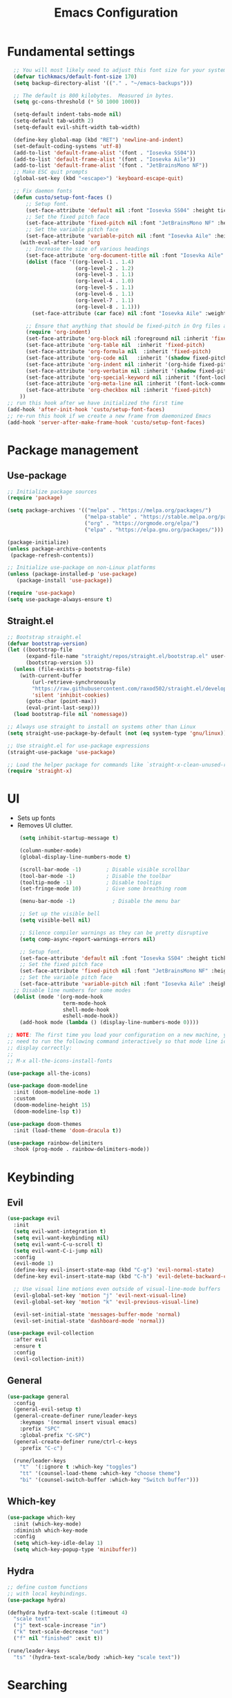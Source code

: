 #+title: Emacs Configuration
#+PROPERTY: header-args:emacs-lisp :tangle ./init.el

* Fundamental settings

#+begin_src emacs-lisp
  ;; You will most likely need to adjust this font size for your system!
  (defvar tichkmacs/default-font-size 170)
  (setq backup-directory-alist '(("." . "~/emacs-backups")))

  ;; The default is 800 kilobytes.  Measured in bytes.
  (setq gc-cons-threshold (* 50 1000 1000))

  (setq-default indent-tabs-mode nil)
  (setq-default tab-width 2)
  (setq-default evil-shift-width tab-width)

  (define-key global-map (kbd "RET") 'newline-and-indent)
  (set-default-coding-systems 'utf-8)
  (add-to-list 'default-frame-alist '(font . "Iosevka SS04"))
  (add-to-list 'default-frame-alist '(font . "Iosevka Aile"))
  (add-to-list 'default-frame-alist '(font . "JetBrainsMono NF"))
  ;; Make ESC quit prompts
  (global-set-key (kbd "<escape>") 'keyboard-escape-quit)

  ;; Fix daemon fonts
  (defun custo/setup-font-faces ()
      ;; Setup font.
      (set-face-attribute 'default nil :font "Iosevka SS04" :height tichkmacs/default-font-size)
      ;; Set the fixed pitch face
      (set-face-attribute 'fixed-pitch nil :font "JetBrainsMono NF" :height 150 :weight 'light)
      ;; Set the variable pitch face
      (set-face-attribute 'variable-pitch nil :font "Iosevka Aile" :height 180 :weight 'regular)
    (with-eval-after-load 'org
      ;; Increase the size of various headings
      (set-face-attribute 'org-document-title nil :font "Iosevka Aile" :weight 'bold :height 1.5)
      (dolist (face '((org-level-1 . 1.4)
                      (org-level-2 . 1.2)
                      (org-level-3 . 1.1)
                      (org-level-4 . 1.0)
                      (org-level-5 . 1.1)
                      (org-level-6 . 1.1)
                      (org-level-7 . 1.1)
                      (org-level-8 . 1.1)))
        (set-face-attribute (car face) nil :font "Iosevka Aile" :weight 'medium :height (cdr face)))

      ;; Ensure that anything that should be fixed-pitch in Org files appears that way
      (require 'org-indent)
      (set-face-attribute 'org-block nil :foreground nil :inherit 'fixed-pitch)
      (set-face-attribute 'org-table nil  :inherit 'fixed-pitch)
      (set-face-attribute 'org-formula nil  :inherit 'fixed-pitch)
      (set-face-attribute 'org-code nil   :inherit '(shadow fixed-pitch))
      (set-face-attribute 'org-indent nil :inherit '(org-hide fixed-pitch))
      (set-face-attribute 'org-verbatim nil :inherit '(shadow fixed-pitch))
      (set-face-attribute 'org-special-keyword nil :inherit '(font-lock-comment-face fixed-pitch))
      (set-face-attribute 'org-meta-line nil :inherit '(font-lock-comment-face fixed-pitch))
      (set-face-attribute 'org-checkbox nil :inherit 'fixed-pitch)
    ))
;; run this hook after we have initialized the first time
(add-hook 'after-init-hook 'custo/setup-font-faces)
;; re-run this hook if we create a new frame from daemonized Emacs
(add-hook 'server-after-make-frame-hook 'custo/setup-font-faces)
#+end_src

* Package management
** Use-package
#+begin_src emacs-lisp
;; Initialize package sources
(require 'package)

(setq package-archives '(("melpa" . "https://melpa.org/packages/")
                         ("melpa-stable" . "https://stable.melpa.org/packages/")
                         ("org" . "https://orgmode.org/elpa/")
                         ("elpa" . "https://elpa.gnu.org/packages/")))

(package-initialize)
(unless package-archive-contents
 (package-refresh-contents))

;; Initialize use-package on non-Linux platforms
(unless (package-installed-p 'use-package)
   (package-install 'use-package))

(require 'use-package)
(setq use-package-always-ensure t)
#+end_src

** Straight.el
#+begin_src emacs-lisp
  ;; Bootstrap straight.el
  (defvar bootstrap-version)
  (let ((bootstrap-file
        (expand-file-name "straight/repos/straight.el/bootstrap.el" user-emacs-directory))
        (bootstrap-version 5))
    (unless (file-exists-p bootstrap-file)
      (with-current-buffer
          (url-retrieve-synchronously
          "https://raw.githubusercontent.com/raxod502/straight.el/develop/install.el"
          'silent 'inhibit-cookies)
        (goto-char (point-max))
        (eval-print-last-sexp)))
    (load bootstrap-file nil 'nomessage))

  ;; Always use straight to install on systems other than Linux
  (setq straight-use-package-by-default (not (eq system-type 'gnu/linux)))

  ;; Use straight.el for use-package expressions
  (straight-use-package 'use-package)

  ;; Load the helper package for commands like `straight-x-clean-unused-repos'
  (require 'straight-x)
#+end_src
* UI
- Sets up fonts
- Removes UI clutter.

#+begin_src emacs-lisp
      (setq inhibit-startup-message t)

      (column-number-mode)
      (global-display-line-numbers-mode t)

      (scroll-bar-mode -1)        ; Disable visible scrollbar
      (tool-bar-mode -1)          ; Disable the toolbar
      (tooltip-mode -1)           ; Disable tooltips
      (set-fringe-mode 10)        ; Give some breathing room

      (menu-bar-mode -1)            ; Disable the menu bar

      ;; Set up the visible bell
      (setq visible-bell nil)

      ;; Silence compiler warnings as they can be pretty disruptive
      (setq comp-async-report-warnings-errors nil)

      ;; Setup font.
      (set-face-attribute 'default nil :font "Iosevka SS04" :height tichkmacs/default-font-size)
      ;; Set the fixed pitch face
      (set-face-attribute 'fixed-pitch nil :font "JetBrainsMono NF" :height 150 :weight 'light)
      ;; Set the variable pitch face
      (set-face-attribute 'variable-pitch nil :font "Iosevka Aile" :height 180 :weight 'regular)
    ;; Disable line numbers for some modes
    (dolist (mode '(org-mode-hook
                    term-mode-hook
                    shell-mode-hook
                    eshell-mode-hook))
      (add-hook mode (lambda () (display-line-numbers-mode 0))))

  ;; NOTE: The first time you load your configuration on a new machine, you'll
  ;; need to run the following command interactively so that mode line icons
  ;; display correctly:
  ;;
  ;; M-x all-the-icons-install-fonts

  (use-package all-the-icons)

  (use-package doom-modeline
    :init (doom-modeline-mode 1)
    :custom
    (doom-modeline-height 15)
    (doom-modeline-lsp t))

  (use-package doom-themes
    :init (load-theme 'doom-dracula t))

  (use-package rainbow-delimiters
    :hook (prog-mode . rainbow-delimiters-mode))
#+end_src

* Keybinding
** Evil
#+begin_src emacs-lisp
(use-package evil
  :init
  (setq evil-want-integration t)
  (setq evil-want-keybinding nil)
  (setq evil-want-C-u-scroll t)
  (setq evil-want-C-i-jump nil)
  :config
  (evil-mode 1)
  (define-key evil-insert-state-map (kbd "C-g") 'evil-normal-state)
  (define-key evil-insert-state-map (kbd "C-h") 'evil-delete-backward-char-and-john)

  ;; Use visual line motions even outside of visual-line-mode buffers
  (evil-global-set-key 'motion "j" 'evil-next-visual-line)
  (evil-global-set-key 'motion "k" 'evil-previous-visual-line)

  (evil-set-initial-state 'messages-buffer-mode 'normal)
  (evil-set-initial-state 'dashboard-mode 'normal))

(use-package evil-collection
  :after evil
  :ensure t
  :config
  (evil-collection-init))
#+end_src
** General
#+begin_src emacs-lisp
(use-package general
  :config
  (general-evil-setup t)
  (general-create-definer rune/leader-keys
    :keymaps '(normal insert visual emacs)
    :prefix "SPC"
    :global-prefix "C-SPC")
  (general-create-definer rune/ctrl-c-keys
    :prefix "C-c")

  (rune/leader-keys
    "t"  '(:ignore t :which-key "toggles")
    "tt" '(counsel-load-theme :which-key "choose theme")
    "bi" '(counsel-switch-buffer :which-key "Switch buffer")))
#+end_src
** Which-key
#+begin_src emacs-lisp
(use-package which-key
  :init (which-key-mode)
  :diminish which-key-mode
  :config
  (setq which-key-idle-delay 1)
  (setq which-key-popup-type 'minibuffer))
#+end_src

** Hydra
#+begin_src emacs-lisp
;; define custom functions
;; with local keybindings.
(use-package hydra)

(defhydra hydra-text-scale (:timeout 4)
  "scale text"
  ("j" text-scale-increase "in")
  ("k" text-scale-decrease "out")
  ("f" nil "finished" :exit t))

(rune/leader-keys
  "ts" '(hydra-text-scale/body :which-key "scale text"))
#+end_src
* Searching
** Ivy

#+begin_src emacs-lisp
  (use-package ivy
    :diminish
    :bind (("C-s" . swiper)
           :map ivy-minibuffer-map
           ("TAB" . ivy-alt-done)
           ("C-l" . ivy-alt-done)
           ("C-j" . ivy-next-line)
           ("C-k" . ivy-previous-line)
           :map ivy-switch-buffer-map
           ("C-k" . ivy-previous-line)
           ("C-l" . ivy-done)
           ("C-d" . ivy-switch-buffer-kill)
           :map ivy-reverse-i-search-map
           ("C-k" . ivy-previous-line)
           ("C-d" . ivy-reverse-i-search-kill))
    :config
    (ivy-mode 1))

  (use-package ivy-prescient
    :after counsel
    :custom
    (ivy-prescient-enable-filtering nil)
    :config
    ;; Uncomment the following line to have sorting remembered across sessions!
    ;(prescient-persist-mode 1)
    (ivy-prescient-mode 1))

  (use-package ivy-rich
    :init
    (ivy-rich-mode 1))

(use-package corfu
  :straight '(corfu :host github
                    :repo "minad/corfu")
  :bind (:map corfu-map
         ("C-j" . corfu-next)
         ("C-k" . corfu-previous)
         ("C-f" . corfu-insert))
  :custom
  (corfu-cycle t)
  (corfu-auto t)
  :config
  (corfu-global-mode))
#+end_src

** Counsel

#+begin_src emacs-lisp
(use-package counsel
  :bind (("M-x" . counsel-M-x)
         ("C-x b" . counsel-ibuffer)
         ("C-x C-f" . counsel-find-file)
         :map minibuffer-local-map
         ("C-r" . 'counsel-minibuffer-history)))

(rune/leader-keys
  "r"   '(ivy-resume :which-key "ivy resume")
  "f"   '(:ignore t :which-key "files")
  "ff"  '(counsel-find-file :which-key "open file")
  "C-f" 'counsel-find-file
  "fr"  '(counsel-recentf :which-key "recent files")
  "fR"  '(revert-buffer :which-key "revert file")
  "fj"  '(counsel-file-jump :which-key "jump to file"))
#+end_src

** Helpful
This package *supposedly* shows better describes.
#+begin_src emacs-lisp
(use-package helpful
  :commands (helpful-callable helpful-variable helpful-command helpful-key)
  :custom
  (counsel-describe-function-function #'helpful-callable)
  (counsel-describe-variable-function #'helpful-variable)
  :bind
  ([remap describe-function] . counsel-describe-function)
  ([remap describe-command] . helpful-command)
  ([remap describe-variable] . counsel-describe-variable)
  ([remap describe-key] . helpful-key))
#+end_src

** Projectile
#+begin_src emacs-lisp
(use-package projectile
  :diminish projectile-mode
  :config (projectile-mode)
  :custom ((projectile-completion-system 'ivy))
  :bind-keymap
  ("C-c p" . projectile-command-map)
  :init
  ;; NOTE: Set this to the folder where you keep your Git repos!
  ;;(when (file-directory-p "~/Projects/Code")
  ;;  (setq projectile-project-search-path '("~/Projects/Code")))
  (setq projectile-switch-project-action #'projectile-dired))

(use-package counsel-projectile
  :config (counsel-projectile-mode))

(rune/leader-keys
  "pf"  'counsel-projectile-find-file
  "ps"  'counsel-projectile-switch-project
  "pF"  'counsel-projectile-rg
  ;; "pF"  'consult-ripgrep
  "pp"  'counsel-projectile
  "pc"  'projectile-compile-project
  "pd"  'projectile-dired)
#+end_src
* Version control
#+begin_src emacs-lisp
(use-package magit
  :commands magit-status
  :custom
  (magit-display-buffer-function #'magit-display-buffer-same-window-except-diff-v1))
#+end_src
* IDE

Install languages, lsp-mode, tree-sitter and folding.

#+begin_src emacs-lisp
;; Go support
(use-package go-mode
  :ensure t
  :config
  (defun my/go-mode-setup ()
    "Basic Go mode setup."
  (add-hook 'before-save-hook #'lsp-format-buffer t t)
  (add-hook 'before-save-hook #'lsp-organize-imports t t))

  (add-hook 'go-mode-hook #'my/go-mode-setup))

;; Rust
(use-package rust-mode
  :mode "\\.rs\\'"
  :init (setq rust-format-on-save t))

(use-package cargo
  :straight t
  :defer t)

;; LSP
(use-package lsp-mode
  :straight t
  :commands (lsp lsp-mode lsp-deferred)
  :hook ((go-mode rust-mode) . lsp-deferred)
  :config
  (setq lsp-prefer-flymake nil
        lsp-enable-on-type-formatting nil
        lsp-rust-server 'rust-analyzer
        lsp-signature-render-documentation nil)
  ;; for filling args placeholders upon function completion candidate selection
  ;; lsp-enable-snippet and company-lsp-enable-snippet should be nil with
  ;; yas-minor-mode is enabled: https://emacs.stackexchange.com/q/53104
  (lsp-modeline-code-actions-mode)
  (add-hook 'lsp-mode-hook #'lsp-enable-which-key-integration)
  (add-to-list 'lsp-file-watch-ignored "\\.vscode\\'")
  :custom (lsp-headerline-breadcrumb-enable nil))


(rune/leader-keys
  "l"  '(:ignore t :which-key "lsp")
  "ld" '(lsp-find-definition :which-key "definitions")
  "lr" '(lsp-find-references :which-key "references")
  "ln" 'lsp-ui-find-next-reference
  "lp" 'lsp-ui-find-prev-reference
  "lK" 'lsp-ui-doc-show
  "ls" 'counsel-imenu
  "le" '(lsp-ui-flycheck-list :which-key "diagnostics")
  "lS" 'lsp-ui-sideline-mode
  "lX" 'lsp-execute-code-action)

(use-package lsp-ui
  :straight t
  :hook (lsp-mode . lsp-ui-mode)
  :config
  (setq lsp-ui-sideline-enable t)
  (setq lsp-ui-peek-always-show t)
  (setq lsp-ui-sideline-show-hover nil)
  (setq lsp-ui-doc-position 'bottom)
  (setq lsp-ui-doc-show-with-cursor nil))

(use-package company
  :config
  (setq company-idle-delay 0.3)
  (global-company-mode 1))

;; tree-sitter for syntax highlight
(use-package tree-sitter
  :defer t
  :config
  (require 'tree-sitter-langs)
  ;; This makes every node a link to a section of code
  (setq tree-sitter-debug-jump-buttons t
        ;; and this highlights the entire sub tree in your code
        tree-sitter-debug-highlight-jump-region t))
(global-tree-sitter-mode)
(add-hook 'tree-sitter-after-on-hook #'tree-sitter-hl-mode)


;; Grammar checks
(use-package flycheck
  :defer t
  :hook (lsp-mode . flycheck-mode))
(use-package smartparens
  :hook (prog-mode . smartparens-mode))
(use-package origami
  :hook ((go-mode rust-mode yaml-mode) . origami-mode))
#+end_src

* Org
** Org mode basic

This configuration sets up Org mode and prettyfies it.

#+begin_src emacs-lisp
  ;; Org mode
  (defun dw/org-mode-setup ()
    (org-indent-mode)
    (variable-pitch-mode 1)
    (visual-line-mode 1))

  (use-package org
    :hook (org-mode . dw/org-mode-setup)
    :config
    (setq org-ellipsis " ▾"
          org-hide-emphasis-markers t
          org-src-fontify-natively t
          org-fontify-quote-and-verse-blocks t
          org-src-tab-acts-natively t
          org-edit-src-content-indentation 2
          org-src-preserve-indentation nil
          org-hide-block-startup nil
          org-cycle-separator-lines 2
          org-startup-folded 'content)

  (use-package org-superstar
    :after org
    :hook (org-mode . org-superstar-mode)
    :custom
    (org-superstar-remove-leading-stars t)
    (org-superstar-headline-bullets-list '("◉" "○" "●" "○" "●" "○" "●")))

    (org-babel-do-load-languages
      'org-babel-load-languages
      '((emacs-lisp . t)
        (python . t)
        (C . t)))

  (require 'org-tempo)

  (add-to-list 'org-structure-template-alist '("sh" . "src sh"))
  (add-to-list 'org-structure-template-alist '("el" . "src emacs-lisp"))
  (add-to-list 'org-structure-template-alist '("py" . "src python"))
  (add-to-list 'org-structure-template-alist '("go" . "src go"))
  (add-to-list 'org-structure-template-alist '("rs" . "src rust"))
  (add-to-list 'org-structure-template-alist '("yaml" . "src yaml"))
  (add-to-list 'org-structure-template-alist '("json" . "src json")))
#+end_src
** Org-roam

Zettelkasten for Emacs.

#+begin_src emacs-lisp
(use-package org-roam
  :ensure t
  :init
  (setq org-roam-v2-ack t)
  :custom
  (org-roam-directory "~/tichiks_roaming")
  (org-roam-completion-everywhere t)
  :bind (("C-c n l" . org-roam-buffer-toggle)
         ("C-c n f" . org-roam-node-find)
         ("C-c n i" . org-roam-node-insert)
         :map org-mode-map
         ("C-M-i"    . completion-at-point))
  :config
  (org-roam-setup))

(use-package org-roam-ui
  :straight
    (:host github :repo "org-roam/org-roam-ui" :branch "main" :files ("*.el" "out"))
    :after org-roam
;;         normally we'd recommend hooking orui after org-roam, but since org-roam does not have
;;         a hookable mode anymore, you're advised to pick something yourself
;;         if you don't care about startup time, use
;;  :hook (after-init . org-roam-ui-mode)
    :config
    (setq org-roam-ui-sync-theme t
          org-roam-ui-follow t
          org-roam-ui-update-on-save t
          org-roam-ui-open-on-start t))
#+end_src
  
